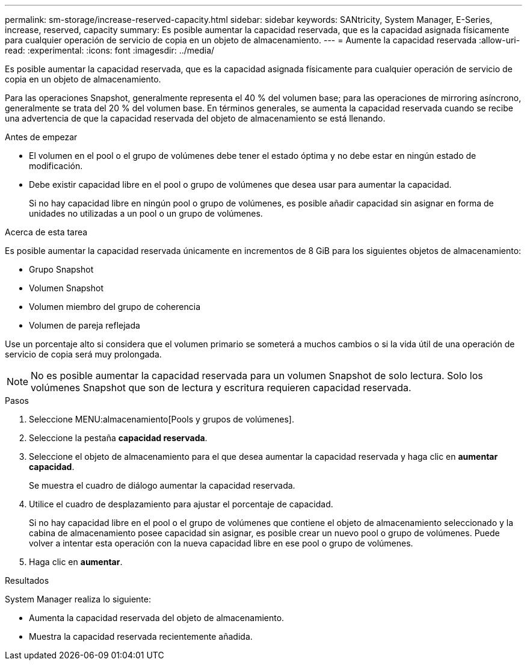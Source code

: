 ---
permalink: sm-storage/increase-reserved-capacity.html 
sidebar: sidebar 
keywords: SANtricity, System Manager, E-Series, increase, reserved, capacity 
summary: Es posible aumentar la capacidad reservada, que es la capacidad asignada físicamente para cualquier operación de servicio de copia en un objeto de almacenamiento. 
---
= Aumente la capacidad reservada
:allow-uri-read: 
:experimental: 
:icons: font
:imagesdir: ../media/


[role="lead"]
Es posible aumentar la capacidad reservada, que es la capacidad asignada físicamente para cualquier operación de servicio de copia en un objeto de almacenamiento.

Para las operaciones Snapshot, generalmente representa el 40 % del volumen base; para las operaciones de mirroring asíncrono, generalmente se trata del 20 % del volumen base. En términos generales, se aumenta la capacidad reservada cuando se recibe una advertencia de que la capacidad reservada del objeto de almacenamiento se está llenando.

.Antes de empezar
* El volumen en el pool o el grupo de volúmenes debe tener el estado óptima y no debe estar en ningún estado de modificación.
* Debe existir capacidad libre en el pool o grupo de volúmenes que desea usar para aumentar la capacidad.
+
Si no hay capacidad libre en ningún pool o grupo de volúmenes, es posible añadir capacidad sin asignar en forma de unidades no utilizadas a un pool o un grupo de volúmenes.



.Acerca de esta tarea
Es posible aumentar la capacidad reservada únicamente en incrementos de 8 GiB para los siguientes objetos de almacenamiento:

* Grupo Snapshot
* Volumen Snapshot
* Volumen miembro del grupo de coherencia
* Volumen de pareja reflejada


Use un porcentaje alto si considera que el volumen primario se someterá a muchos cambios o si la vida útil de una operación de servicio de copia será muy prolongada.

[NOTE]
====
No es posible aumentar la capacidad reservada para un volumen Snapshot de solo lectura. Solo los volúmenes Snapshot que son de lectura y escritura requieren capacidad reservada.

====
.Pasos
. Seleccione MENU:almacenamiento[Pools y grupos de volúmenes].
. Seleccione la pestaña *capacidad reservada*.
. Seleccione el objeto de almacenamiento para el que desea aumentar la capacidad reservada y haga clic en *aumentar capacidad*.
+
Se muestra el cuadro de diálogo aumentar la capacidad reservada.

. Utilice el cuadro de desplazamiento para ajustar el porcentaje de capacidad.
+
Si no hay capacidad libre en el pool o el grupo de volúmenes que contiene el objeto de almacenamiento seleccionado y la cabina de almacenamiento posee capacidad sin asignar, es posible crear un nuevo pool o grupo de volúmenes. Puede volver a intentar esta operación con la nueva capacidad libre en ese pool o grupo de volúmenes.

. Haga clic en *aumentar*.


.Resultados
System Manager realiza lo siguiente:

* Aumenta la capacidad reservada del objeto de almacenamiento.
* Muestra la capacidad reservada recientemente añadida.

